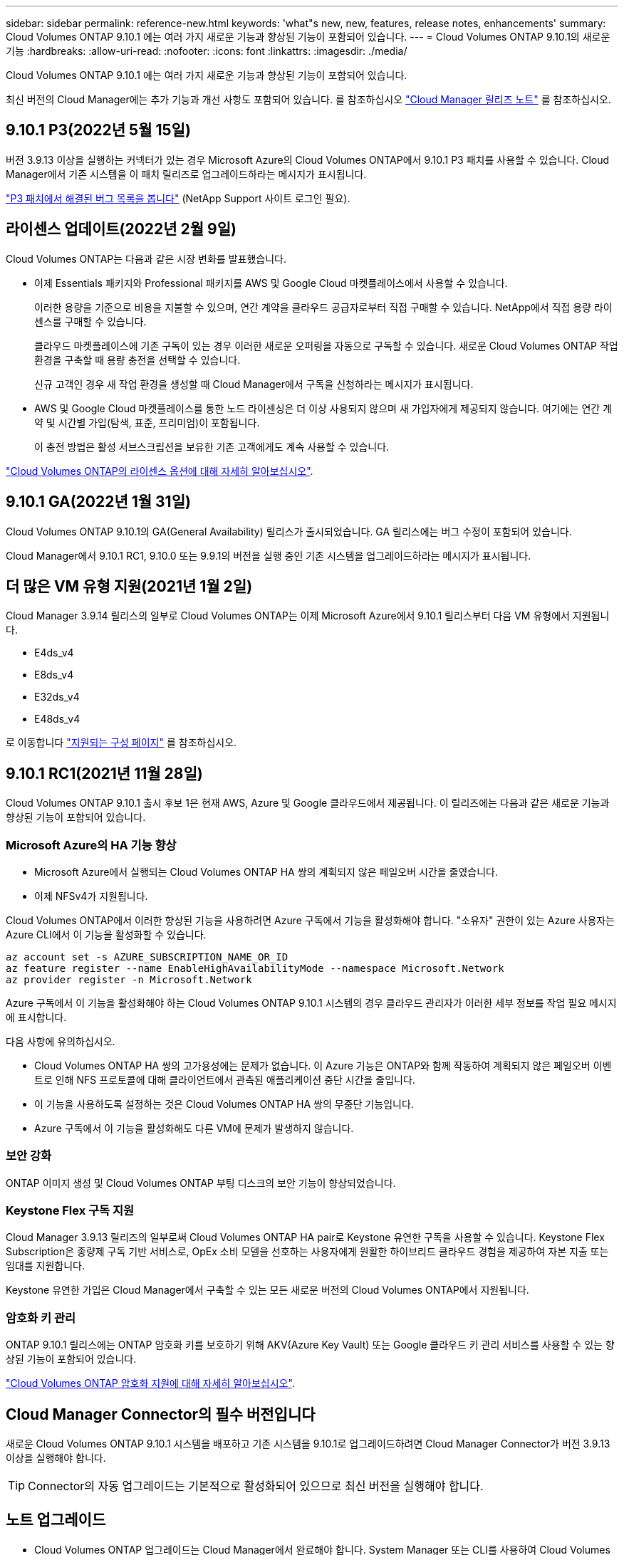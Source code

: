 ---
sidebar: sidebar 
permalink: reference-new.html 
keywords: 'what"s new, new, features, release notes, enhancements' 
summary: Cloud Volumes ONTAP 9.10.1 에는 여러 가지 새로운 기능과 향상된 기능이 포함되어 있습니다. 
---
= Cloud Volumes ONTAP 9.10.1의 새로운 기능
:hardbreaks:
:allow-uri-read: 
:nofooter: 
:icons: font
:linkattrs: 
:imagesdir: ./media/


[role="lead"]
Cloud Volumes ONTAP 9.10.1 에는 여러 가지 새로운 기능과 향상된 기능이 포함되어 있습니다.

최신 버전의 Cloud Manager에는 추가 기능과 개선 사항도 포함되어 있습니다. 를 참조하십시오 https://docs.netapp.com/us-en/cloud-manager-cloud-volumes-ontap/whats-new.html["Cloud Manager 릴리즈 노트"^] 를 참조하십시오.



== 9.10.1 P3(2022년 5월 15일)

버전 3.9.13 이상을 실행하는 커넥터가 있는 경우 Microsoft Azure의 Cloud Volumes ONTAP에서 9.10.1 P3 패치를 사용할 수 있습니다. Cloud Manager에서 기존 시스템을 이 패치 릴리즈로 업그레이드하라는 메시지가 표시됩니다.

https://mysupport.netapp.com/site/products/all/details/cloud-volumes-ontap/downloads-tab/download/62632/9.10.1P3["P3 패치에서 해결된 버그 목록을 봅니다"^] (NetApp Support 사이트 로그인 필요).



== 라이센스 업데이트(2022년 2월 9일)

Cloud Volumes ONTAP는 다음과 같은 시장 변화를 발표했습니다.

* 이제 Essentials 패키지와 Professional 패키지를 AWS 및 Google Cloud 마켓플레이스에서 사용할 수 있습니다.
+
이러한 용량을 기준으로 비용을 지불할 수 있으며, 연간 계약을 클라우드 공급자로부터 직접 구매할 수 있습니다. NetApp에서 직접 용량 라이센스를 구매할 수 있습니다.

+
클라우드 마켓플레이스에 기존 구독이 있는 경우 이러한 새로운 오퍼링을 자동으로 구독할 수 있습니다. 새로운 Cloud Volumes ONTAP 작업 환경을 구축할 때 용량 충전을 선택할 수 있습니다.

+
신규 고객인 경우 새 작업 환경을 생성할 때 Cloud Manager에서 구독을 신청하라는 메시지가 표시됩니다.

* AWS 및 Google Cloud 마켓플레이스를 통한 노드 라이센싱은 더 이상 사용되지 않으며 새 가입자에게 제공되지 않습니다. 여기에는 연간 계약 및 시간별 가입(탐색, 표준, 프리미엄)이 포함됩니다.
+
이 충전 방법은 활성 서브스크립션을 보유한 기존 고객에게도 계속 사용할 수 있습니다.



link:concept-licensing.html["Cloud Volumes ONTAP의 라이센스 옵션에 대해 자세히 알아보십시오"].



== 9.10.1 GA(2022년 1월 31일)

Cloud Volumes ONTAP 9.10.1의 GA(General Availability) 릴리스가 출시되었습니다. GA 릴리스에는 버그 수정이 포함되어 있습니다.

Cloud Manager에서 9.10.1 RC1, 9.10.0 또는 9.9.1의 버전을 실행 중인 기존 시스템을 업그레이드하라는 메시지가 표시됩니다.



== 더 많은 VM 유형 지원(2021년 1월 2일)

Cloud Manager 3.9.14 릴리스의 일부로 Cloud Volumes ONTAP는 이제 Microsoft Azure에서 9.10.1 릴리스부터 다음 VM 유형에서 지원됩니다.

* E4ds_v4
* E8ds_v4
* E32ds_v4
* E48ds_v4


로 이동합니다 link:reference-configs-azure.html["지원되는 구성 페이지"] 를 참조하십시오.



== 9.10.1 RC1(2021년 11월 28일)

Cloud Volumes ONTAP 9.10.1 출시 후보 1은 현재 AWS, Azure 및 Google 클라우드에서 제공됩니다. 이 릴리즈에는 다음과 같은 새로운 기능과 향상된 기능이 포함되어 있습니다.



=== Microsoft Azure의 HA 기능 향상

* Microsoft Azure에서 실행되는 Cloud Volumes ONTAP HA 쌍의 계획되지 않은 페일오버 시간을 줄였습니다.
* 이제 NFSv4가 지원됩니다.


Cloud Volumes ONTAP에서 이러한 향상된 기능을 사용하려면 Azure 구독에서 기능을 활성화해야 합니다. "소유자" 권한이 있는 Azure 사용자는 Azure CLI에서 이 기능을 활성화할 수 있습니다.

[source, azurecli]
----
az account set -s AZURE_SUBSCRIPTION_NAME_OR_ID
az feature register --name EnableHighAvailabilityMode --namespace Microsoft.Network
az provider register -n Microsoft.Network
----
Azure 구독에서 이 기능을 활성화해야 하는 Cloud Volumes ONTAP 9.10.1 시스템의 경우 클라우드 관리자가 이러한 세부 정보를 작업 필요 메시지에 표시합니다.

다음 사항에 유의하십시오.

* Cloud Volumes ONTAP HA 쌍의 고가용성에는 문제가 없습니다. 이 Azure 기능은 ONTAP와 함께 작동하여 계획되지 않은 페일오버 이벤트로 인해 NFS 프로토콜에 대해 클라이언트에서 관측된 애플리케이션 중단 시간을 줄입니다.
* 이 기능을 사용하도록 설정하는 것은 Cloud Volumes ONTAP HA 쌍의 무중단 기능입니다.
* Azure 구독에서 이 기능을 활성화해도 다른 VM에 문제가 발생하지 않습니다.




=== 보안 강화

ONTAP 이미지 생성 및 Cloud Volumes ONTAP 부팅 디스크의 보안 기능이 향상되었습니다.



=== Keystone Flex 구독 지원

Cloud Manager 3.9.13 릴리즈의 일부로써 Cloud Volumes ONTAP HA pair로 Keystone 유연한 구독을 사용할 수 있습니다. Keystone Flex Subscription은 종량제 구독 기반 서비스로, OpEx 소비 모델을 선호하는 사용자에게 원활한 하이브리드 클라우드 경험을 제공하여 자본 지출 또는 임대를 지원합니다.

Keystone 유연한 가입은 Cloud Manager에서 구축할 수 있는 모든 새로운 버전의 Cloud Volumes ONTAP에서 지원됩니다.



=== 암호화 키 관리

ONTAP 9.10.1 릴리스에는 ONTAP 암호화 키를 보호하기 위해 AKV(Azure Key Vault) 또는 Google 클라우드 키 관리 서비스를 사용할 수 있는 향상된 기능이 포함되어 있습니다.

https://docs.netapp.com/us-en/cloud-manager-cloud-volumes-ontap/concept-security.html["Cloud Volumes ONTAP 암호화 지원에 대해 자세히 알아보십시오"^].



== Cloud Manager Connector의 필수 버전입니다

새로운 Cloud Volumes ONTAP 9.10.1 시스템을 배포하고 기존 시스템을 9.10.1로 업그레이드하려면 Cloud Manager Connector가 버전 3.9.13 이상을 실행해야 합니다.


TIP: Connector의 자동 업그레이드는 기본적으로 활성화되어 있으므로 최신 버전을 실행해야 합니다.



== 노트 업그레이드

* Cloud Volumes ONTAP 업그레이드는 Cloud Manager에서 완료해야 합니다. System Manager 또는 CLI를 사용하여 Cloud Volumes ONTAP를 업그레이드해서는 안 됩니다. 이렇게 하면 시스템 안정성에 영향을 줄 수 있습니다.
* 9.10.0 릴리스 및 9.9.1 릴리스에서 Cloud Volumes ONTAP 9.10.1로 업그레이드할 수 있습니다. Cloud Manager에서 적합한 Cloud Volumes ONTAP 시스템을 9.10.1 릴리즈로 업그레이드하라는 메시지가 표시됩니다.
+
http://docs.netapp.com/us-en/cloud-manager-cloud-volumes-ontap/task-updating-ontap-cloud.html["Cloud Manager에서 알림을 받을 때 업그레이드하는 방법에 대해 알아보십시오"^].

* 단일 노드 시스템을 업그레이드하면 시스템이 최대 25분 동안 오프라인 상태로 전환되고 이 동안 I/O가 중단됩니다.
* HA 2노드 업그레이드는 무중단으로 I/O를 업그레이드할 수 있으며 이 무중단 업그레이드 프로세스 중에 각 노드가 동시 업그레이드되어 클라이언트에 I/O를 계속 제공합니다.




=== C4, M4 및 R4 인스턴스 유형

9.8 릴리스, C4, M4 및 R4 인스턴스 유형부터 새로운 Cloud Volumes ONTAP 시스템에서는 지원되지 않습니다. C4, M4 또는 R4 인스턴스 유형에서 실행 중인 기존 Cloud Volumes ONTAP 시스템이 있는 경우에도 이 릴리즈로 업그레이드할 수 있습니다.

C5, M5 또는 R5 인스턴스 제품군의 인스턴스 유형으로 변경하는 것이 좋습니다.



=== DS3_v2

9.9.1 릴리즈부터 DS3_v2 VM 유형은 더 이상 신규 및 기존 Cloud Volumes ONTAP 시스템에서 지원되지 않습니다. 이 VM 유형에서 실행 중인 기존 시스템이 있는 경우 9.10.1로 업그레이드하기 전에 VM 유형을 변경해야 합니다.
